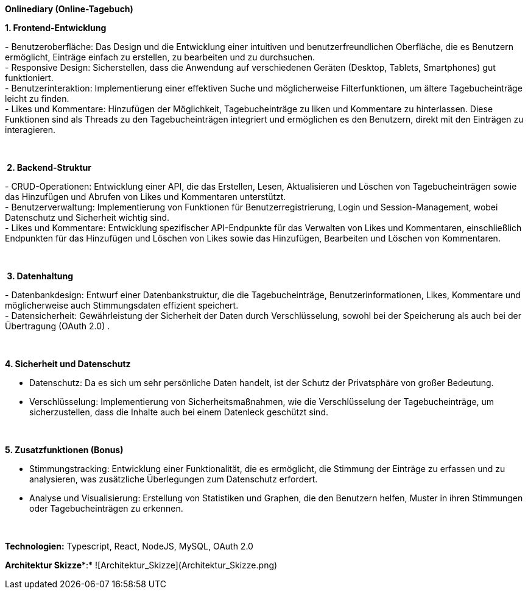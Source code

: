 *Onlinediary (Online-Tagebuch)*

*1. Frontend-Entwicklung*

- Benutzeroberfläche: Das Design und die Entwicklung einer intuitiven
und benutzerfreundlichen Oberfläche, die es Benutzern ermöglicht,
Einträge einfach zu erstellen, zu bearbeiten und zu durchsuchen. +
- Responsive Design: Sicherstellen, dass die Anwendung auf verschiedenen
Geräten (Desktop, Tablets, Smartphones) gut funktioniert. +
- Benutzerinteraktion: Implementierung einer effektiven Suche und
möglicherweise Filterfunktionen, um ältere Tagebucheinträge leicht zu
finden. +
- Likes und Kommentare: Hinzufügen der Möglichkeit, Tagebucheinträge zu
liken und Kommentare zu hinterlassen. Diese Funktionen sind als Threads
zu den Tagebucheinträgen integriert und ermöglichen es den Benutzern,
direkt mit den Einträgen zu interagieren.

 

* 2. Backend-Struktur*

- CRUD-Operationen: Entwicklung einer API, die das Erstellen, Lesen,
Aktualisieren und Löschen von Tagebucheinträgen sowie das Hinzufügen und
Abrufen von Likes und Kommentaren unterstützt. +
- Benutzerverwaltung: Implementierung von Funktionen für
Benutzerregistrierung, Login und Session-Management, wobei Datenschutz
und Sicherheit wichtig sind. +
- Likes und Kommentare: Entwicklung spezifischer API-Endpunkte für das
Verwalten von Likes und Kommentaren, einschließlich Endpunkten für das
Hinzufügen und Löschen von Likes sowie das Hinzufügen, Bearbeiten und
Löschen von Kommentaren.

 

* 3. Datenhaltung*

- Datenbankdesign: Entwurf einer Datenbankstruktur, die die
Tagebucheinträge, Benutzerinformationen, Likes, Kommentare und
möglicherweise auch Stimmungsdaten effizient speichert. +
- Datensicherheit: Gewährleistung der Sicherheit der Daten durch
Verschlüsselung, sowohl bei der Speicherung als auch bei der Übertragung
(OAuth 2.0) .

 

*4. Sicherheit und Datenschutz*

- Datenschutz: Da es sich um sehr persönliche Daten handelt, ist der
Schutz der Privatsphäre von großer Bedeutung.

- Verschlüsselung: Implementierung von Sicherheitsmaßnahmen, wie die
Verschlüsselung der Tagebucheinträge, um sicherzustellen, dass die
Inhalte auch bei einem Datenleck geschützt sind.

 

*5. Zusatzfunktionen (Bonus)*

- Stimmungstracking: Entwicklung einer Funktionalität, die es
ermöglicht, die Stimmung der Einträge zu erfassen und zu analysieren,
was zusätzliche Überlegungen zum Datenschutz erfordert.

- Analyse und Visualisierung: Erstellung von Statistiken und Graphen,
die den Benutzern helfen, Muster in ihren Stimmungen oder
Tagebucheinträgen zu erkennen.

 

*Technologien:* Typescript, React, NodeJS, MySQL, OAuth 2.0 


*Architektur Skizze**:*
![Architektur_Skizze](Architektur_Skizze.png)
